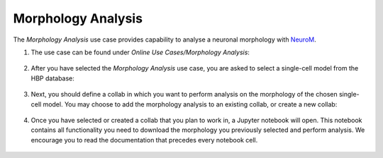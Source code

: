 .. _morphology_analysis:

###################
Morphology Analysis
###################

The *Morphology Analysis* use case provides capability to analyse a neuronal morphology with `NeuroM <https://github.com/BlueBrain/NeuroM>`_.

1. The use case can be found under *Online Use Cases/Morphology Analysis*:

     .. image:: images/select_morphology_analysis.png
        :width: 700px

2. After you have selected the *Morphology Analysis* use case, you are asked to select a single-cell model from the HBP database:

     .. image:: images/select_single_cell_model.png
        :width: 700px

3. Next, you should define a collab in which you want to perform analysis on the morphology of the chosen single-cell model. You may choose to add the morphology analysis to an existing collab, or create a new collab:

     .. image:: images/create_collab.png
        :width: 700px

4. Once you have selected or created a collab that you plan to work in, a Jupyter notebook will open. This notebook contains all functionality you need to download the morphology you previously selected and perform analysis. We encourage you to read the documentation that precedes every notebook cell.

     .. image:: images/morphology_analysis_notebook.png
        :width: 700px

